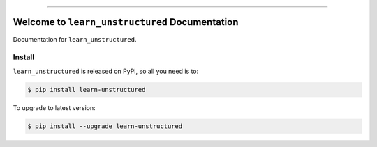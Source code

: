 
.. image:: https://readthedocs.org/projects/learn-unstructured/badge/?version=latest
    :target: https://learn-unstructured.readthedocs.io/en/latest/
    :alt: Documentation Status

.. image:: https://github.com/MacHu-GWU/learn_unstructured-project/actions/workflows/main.yml/badge.svg
    :target: https://github.com/MacHu-GWU/learn_unstructured-project/actions?query=workflow:CI

.. image:: https://codecov.io/gh/MacHu-GWU/learn_unstructured-project/branch/main/graph/badge.svg
    :target: https://codecov.io/gh/MacHu-GWU/learn_unstructured-project

.. image:: https://img.shields.io/pypi/v/learn-unstructured.svg
    :target: https://pypi.python.org/pypi/learn-unstructured

.. image:: https://img.shields.io/pypi/l/learn-unstructured.svg
    :target: https://pypi.python.org/pypi/learn-unstructured

.. image:: https://img.shields.io/pypi/pyversions/learn-unstructured.svg
    :target: https://pypi.python.org/pypi/learn-unstructured

.. image:: https://img.shields.io/badge/Release_History!--None.svg?style=social
    :target: https://github.com/MacHu-GWU/learn_unstructured-project/blob/main/release-history.rst

.. image:: https://img.shields.io/badge/STAR_Me_on_GitHub!--None.svg?style=social
    :target: https://github.com/MacHu-GWU/learn_unstructured-project

------

.. image:: https://img.shields.io/badge/Link-Document-blue.svg
    :target: https://learn-unstructured.readthedocs.io/en/latest/

.. image:: https://img.shields.io/badge/Link-API-blue.svg
    :target: https://learn-unstructured.readthedocs.io/en/latest/py-modindex.html

.. image:: https://img.shields.io/badge/Link-Install-blue.svg
    :target: `install`_

.. image:: https://img.shields.io/badge/Link-GitHub-blue.svg
    :target: https://github.com/MacHu-GWU/learn_unstructured-project

.. image:: https://img.shields.io/badge/Link-Submit_Issue-blue.svg
    :target: https://github.com/MacHu-GWU/learn_unstructured-project/issues

.. image:: https://img.shields.io/badge/Link-Request_Feature-blue.svg
    :target: https://github.com/MacHu-GWU/learn_unstructured-project/issues

.. image:: https://img.shields.io/badge/Link-Download-blue.svg
    :target: https://pypi.org/pypi/learn-unstructured#files


Welcome to ``learn_unstructured`` Documentation
==============================================================================
.. image:: https://learn-unstructured.readthedocs.io/en/latest/_static/learn_unstructured-logo.png
    :target: https://learn-unstructured.readthedocs.io/en/latest/

Documentation for ``learn_unstructured``.


.. _install:

Install
------------------------------------------------------------------------------

``learn_unstructured`` is released on PyPI, so all you need is to:

.. code-block:: console

    $ pip install learn-unstructured

To upgrade to latest version:

.. code-block:: console

    $ pip install --upgrade learn-unstructured
